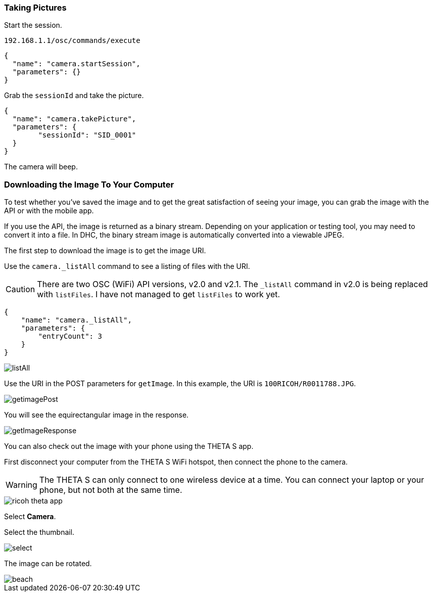 === Taking Pictures

Start the session.

  192.168.1.1/osc/commands/execute

  {
    "name": "camera.startSession",
    "parameters": {}
  }

Grab the `sessionId` and take the picture.

  {
    "name": "camera.takePicture",
    "parameters": {
    	"sessionId": "SID_0001"
    }
  }

The camera will beep.

=== Downloading the Image To Your Computer

To test whether you've saved the image and to get the great
satisfaction of seeing your image, you can grab the image with the API or with
the mobile app.

If you use the API, the image is returned as a binary stream. Depending on
your application or testing tool, you may need to convert it into a file.
In DHC, the binary stream image is automatically
converted into a viewable JPEG.

The first step to download the image is to get the image URI.

Use the `camera._listAll` command to see a listing of files with the URI.

CAUTION: There are two OSC (WiFi) API versions, v2.0 and v2.1.
The `_listAll` command in v2.0 is being replaced with `listFiles`.
I have not managed to get `listFiles` to work yet.

  {
      "name": "camera._listAll",
      "parameters": {
      	"entryCount": 3
      }
  }

image::img/tools/listAll.png[]

Use the URI in the POST parameters for `getImage`. In this example, the URI is
`100RICOH/R0011788.JPG`.

image::img/tools/getimagePost.png[]

You will see the equirectangular image in the response.

image::img/tools/getImageResponse.png[]

You can also check out the
image with your phone using the THETA S app.

First disconnect your computer from the THETA S WiFi hotspot, then connect
the phone to the camera.

WARNING: The THETA S can only connect to one wireless device at a time.
You can connect your laptop or your phone, but not both at the same
time.

image::img/ricoh_theta_app.png[]

Select *Camera*.

Select the thumbnail.

image::img/select.png[]

The image can be rotated.

image::img/beach.png[]
